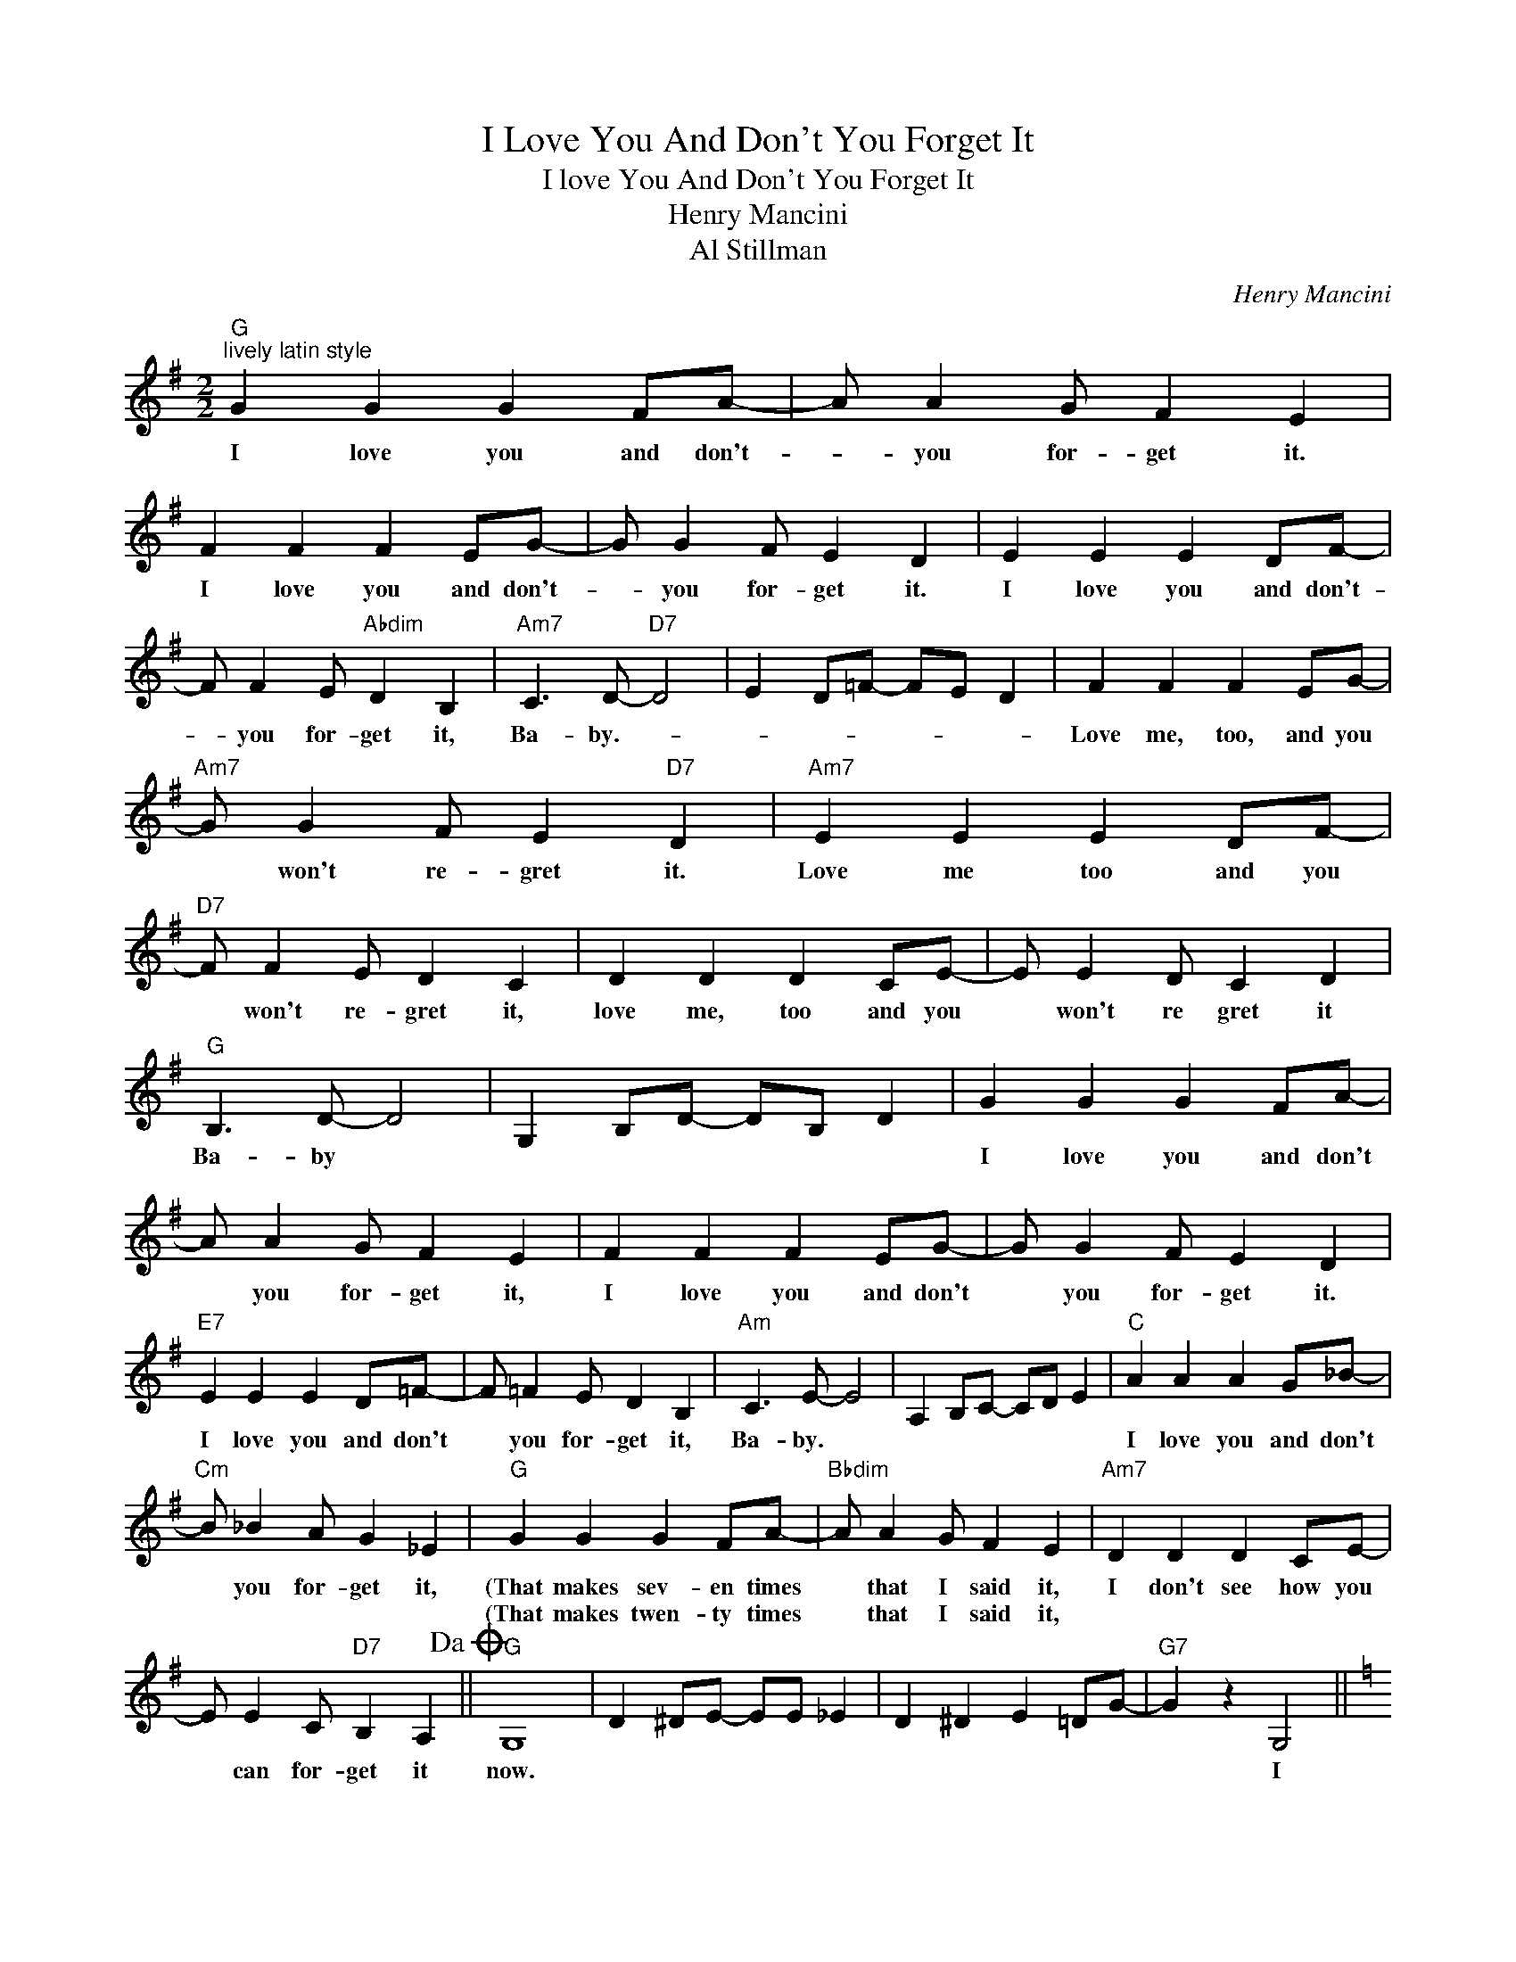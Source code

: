 X:1
T:I Love You And Don't You Forget It
T:I love You And Don't You Forget It
T:Henry Mancini
T:Al Stillman
C:Henry Mancini
Z:All Rights Reserved
L:1/4
M:2/2
K:G
V:1 treble 
%%MIDI program 40
%%MIDI control 7 100
%%MIDI control 10 64
V:1
"G""^lively latin style" G G G F/A/- | A/ A G/ F E | F F F E/G/- | G/ G F/ E D | E E E D/F/- | %5
w: I love you and don't-|* you for- get it.|I love you and don't-|* you for- get it.|I love you and don't-|
w: |||||
 F/ F E/"Abdim" D B, |"Am7" C3/2 D/-"D7" D2 | E D/=F/- F/E/ D | F F F E/G/- | %9
w: * you for- get it,|Ba- by.- *||Love me, too, and you|
w: ||||
"Am7" G/ G F/ E"D7" D |"Am7" E E E D/F/- |"D7" F/ F E/ D C | D D D C/E/- | E/ E D/ C D | %14
w: * won't re- gret it.|Love me too and you|* won't re- gret it,|love me, too and you|* won't re gret it|
w: |||||
"G" B,3/2 D/- D2 | G, B,/D/- D/B,/ D | G G G F/A/- | A/ A G/ F E | F F F E/G/- | G/ G F/ E D | %20
w: Ba- by *||I love you and don't|* you for- get it,|I love you and don't|* you for- get it.|
w: ||||||
"E7" E E E D/=F/- | F/ =F E/ D B, |"Am" C3/2 E/- E2 | A, B,/C/- C/D/ E |"C" A A A G/_B/- | %25
w: I love you and don't|* you for- get it,|Ba- by. *||I love you and don't|
w: |||||
"Cm" B/ _B A/ G _E |"G" G G G F/A/- |"Bbdim" A/ A G/ F E |"Am7" D D D C/E/- | %29
w: * you for- get it,|(That makes sev- en times|* that I said it,|I don't see how you|
w: |(That makes twen- ty times|* that I said it,||
 E/ E C/"D7" B, A,!dacoda! ||"G" G,4 | D ^D/E/- E/E/ _E | D ^D E =D/G/- |"G7" G z G,2 || %34
w: * can for- get it|now.|||* I|
w: |||||
[K:C]"C" A,2 C2 | E2 G2 | A2 E2- | E z G,2 | A,2 C2 | E2"C#dim" G2 |"Dm7" F4- |"G7" F z G,2 | %42
w: love you|in the|spring- time,|* I|love you|in the|Fall;|* I|
w: ||||||||
 A,2 B,2 | D2 F2 | B2 A2- | A z F2 | E2 D2 |"G7b5" ^C2"G7" D2 |"C" G4- | G z G,2 | A,2 C2 | E2 G2 | %52
w: love you|at a|par- ty,|* We|al- ways|have a|ball;|* And|when you're|in my|
w: ||||||||||
 A2 E2- | E z G2 |"A7" _B2 A2 | E2 G2 |"Dm" F2 D E | F G A B |"F" c B/A/- A/B/ c | %59
w: arms, dear,|* I|love you|most of|all, * *||In the morn- * ing and|
w: |||||||
"C" B A/G/- G/A/ B |"Dm7" A G/F/- F/G/ A |"C7" G4 |"F" c B/A/-"F#dim" A/B/ c | %63
w: in the eve- * ning and|when ita cloud- * y or|clear,|I'm in love- * with you|
w: ||||
"C" B A/G/-"A7" G/A/ B |"Dm7" A G/F/"G7" A, E/D/ |"C" C E/G/- G/E/ G!D.C.! ||"G""^Coda" G, ^D E z | %67
w: so in love * with you|ev- 'ry * day of the|year. * * * * *|now! * *|
w: ||||
 D ^D/E/- E/E/ F |"C" A A A G/_B/- |"Cm" B/ _B A/ G _E |"G" G G G ^F/A/- |"Bbdim" A/ A G/ ^F E | %72
w: |I love you and don't|* you for- get it,|There, that's one more time|* that I said it,|
w: |||||
"Am7" D D D C/E/- | E/ E C/"D7" B, D |"G" G2 z G |] %75
w: I don't see how you|* can for- get it|now! *|
w: |||

